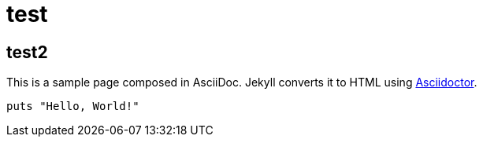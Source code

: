 = test
:uri-asciidoctor: http://asciidoctor.org
:icons: font
:source-highlighter: pygments



== test2
:uri-asciidoctor: http://asciidoctor.org
:icons: font
:source-highlighter: pygments



This is a sample page composed in AsciiDoc.
Jekyll converts it to HTML using {uri-asciidoctor}[Asciidoctor].

[source,ruby]
puts "Hello, World!"

